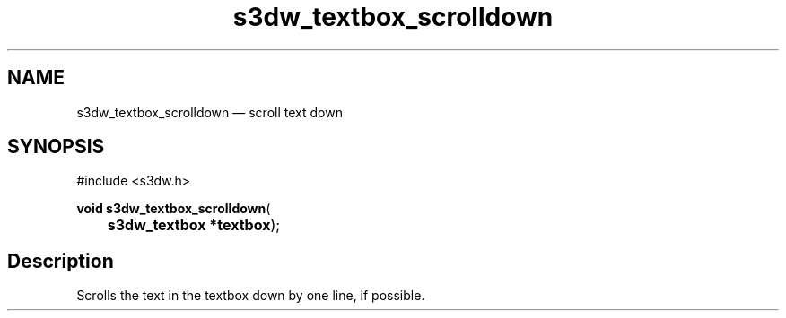 .TH "s3dw_textbox_scrolldown" "3" 
.SH "NAME" 
s3dw_textbox_scrolldown \(em scroll text down 
.SH "SYNOPSIS" 
.PP 
.nf 
#include <s3dw.h> 
.sp 1 
\fBvoid \fBs3dw_textbox_scrolldown\fP\fR( 
\fB	s3dw_textbox *\fBtextbox\fR\fR); 
.fi 
.SH "Description" 
.PP 
Scrolls the text in the textbox down by one line, if possible.          
.\" created by instant / docbook-to-man
